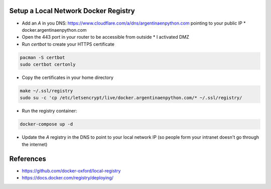Setup a Local Network Docker Registry
-------------------------------------

* Add an `A` in you DNS: https://www.cloudflare.com/a/dns/argentinaenpython.com pointing to your public IP
  * docker.argentinaenpython.com
  
* Open the 443 port in your router to be accessible from outside
  * I activated DMZ

* Run `certbot` to create your HTTPS certificate

.. code:: bash

   pacman -S certbot
   sudo certbot certonly

* Copy the certificates in your home directory

.. code:: bash

   make ~/.ssl/registry
   sudo su -c 'cp /etc/letsencrypt/live/docker.argentinaenpython.com/* ~/.ssl/registry/

* Run the registry container:

.. code:: bash
   
   docker-compose up -d

* Update the `A` registry in the DNS to point to your local network IP (so people form your intranet doesn't go through the internet)


References
----------

* https://github.com/docker-oxford/local-registry
* https://docs.docker.com/registry/deploying/
